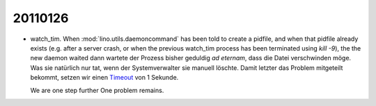 20110126
========

- watch_tim.
  When :mod:`lino.utils.daemoncommand` has been told to 
  create a pidfile, and when that pidfile already exists
  (e.g. after a server crash, or when the previous watch_tim 
  process has been terminated using `kill -9`), 
  the the new daemon waited 
  dann wartete der Prozess bisher geduldig *ad eternam*, 
  dass die Datei verschwinden möge.
  Was sie natürlich nur tat, wenn der Systemverwalter 
  sie manuell löschte.
  Damit letzter das Problem mitgeteilt bekommt, 
  setzen wir einen 
  `Timeout 
  <http://packages.python.org/lockfile/lockfile.html#lockfile.FileLock.acquire>`_
  von 1 Sekunde.
  
  We are one step further
  One problem remains.
  
  


